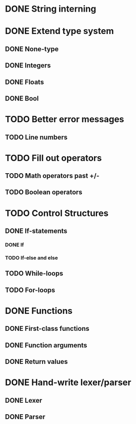 * DONE String interning

* DONE Extend type system
** DONE None-type
** DONE Integers
** DONE Floats
** DONE Bool

* TODO Better error messages
** TODO Line numbers

* TODO Fill out operators
** TODO Math operators past +/-
** TODO Boolean operators

* TODO Control Structures
** DONE If-statements
*** DONE If
*** TODO If-else and else
** TODO While-loops
** TODO For-loops

* DONE Functions
** DONE First-class functions
** DONE Function arguments
** DONE Return values

* DONE Hand-write lexer/parser
** DONE Lexer
** DONE Parser
